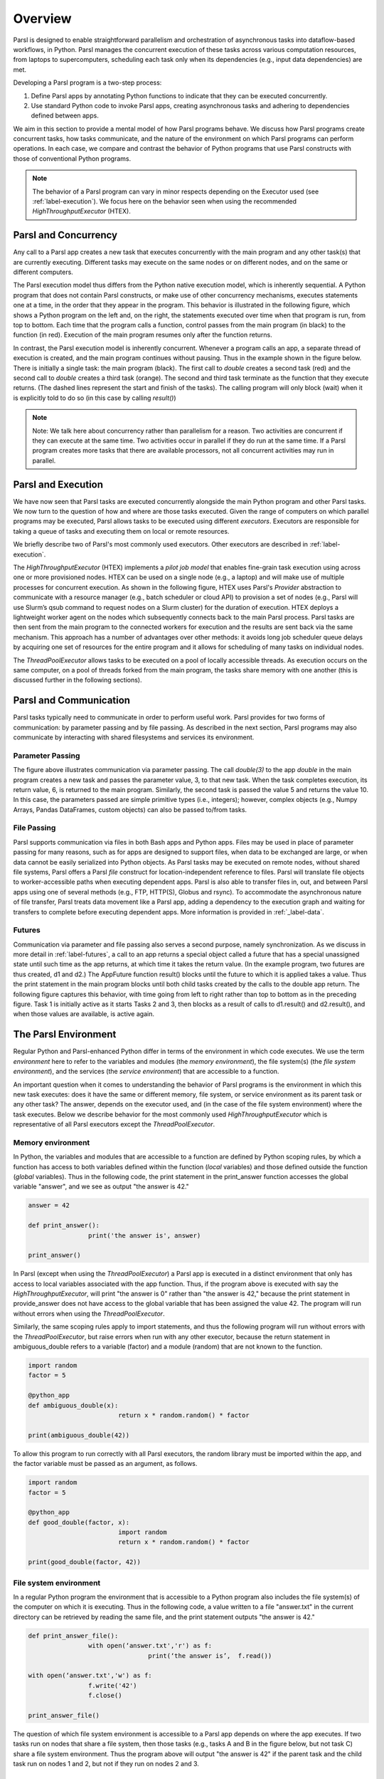 Overview
========

Parsl is designed to enable straightforward parallelism and orchestration of asynchronous 
tasks into dataflow-based workflows, in Python. Parsl manages the concurrent execution of 
these tasks across various computation resources, from laptops to supercomputers,
scheduling each task only when its dependencies (e.g., input data dependencies) are met.

Developing a Parsl program is a two-step process:

1. Define Parsl apps by annotating Python functions to indicate that they can be executed concurrently.
2. Use standard Python code to invoke Parsl apps, creating asynchronous tasks and adhering to dependencies defined between apps.

We aim in this section to provide a mental model of how Parsl programs behave.
We discuss how Parsl programs create concurrent tasks, how tasks communicate,
and the nature of the environment on which Parsl programs can perform
operations. In each case, we compare and contrast the behavior of Python
programs that use Parsl constructs with those of conventional Python
programs.

.. note::
	The behavior of a Parsl program can vary in minor respects depending on the
	Executor used (see :ref:`label-execution`). We focus here on the behavior seen when
	using the recommended `HighThroughputExecutor` (HTEX).

Parsl and Concurrency
---------------------
Any call to a Parsl app creates a new task that executes concurrently with the
main program and any other task(s) that are currently executing. Different
tasks may execute on the same nodes or on different nodes, and on the same or
different computers. 

The Parsl execution model thus differs from the Python native execution model,
which is inherently sequential. A Python program that does not contain Parsl
constructs, or make use of other concurrency mechanisms, executes statements
one at a time, in the order that they appear in the program. This behavior is
illustrated in the following figure, which shows a Python program on the left
and, on the right, the statements executed over time when that program is run,
from top to bottom. Each time that the program calls a function, control passes
from the main program (in black) to the function (in red). Execution of the
main program resumes only after the function returns.

.. image:: ../images/overview/python-concurrency.png
   :scale: 70
   :align: center 

In contrast, the Parsl execution model is inherently concurrent. Whenever a
program calls an app, a separate thread of execution is created, and the main
program continues without pausing. Thus in the example shown in the figure
below. There is initially a single task: the main program (black). The first
call to `double` creates a second task (red) and the second call to `double` 
creates a third task (orange). The second and third task terminate as the
function that they execute returns. (The dashed lines represent the start and
finish of the tasks). The calling program will only block (wait) when it is
explicitly told to do so (in this case by calling `result()`)

.. image:: ../images/overview/parsl-concurrency.png


.. note::
	Note: We talk here about concurrency rather than parallelism for a reason.
	Two activities are concurrent if they can execute at the same time. Two
	activities occur in parallel if they do run at the same time. If a Parsl
	program creates more tasks that there are available processors, not all
	concurrent activities may run in parallel.


Parsl and Execution
-------------------
We have now seen that Parsl tasks are executed concurrently alongside the main
Python program and other Parsl tasks. We now turn to the question of how and
where are those tasks executed. Given the range of computers on which parallel
programs may be executed, Parsl allows tasks to be executed using different 
`executors`. Executors are responsible for taking a queue of tasks and executing 
them on local or remote resources.

We briefly describe two of Parsl's most commonly used executors. 
Other executors are described in :ref:`label-execution`.

The `HighThroughputExecutor` (HTEX) implements a *pilot job model* that enables 
fine-grain task execution using across one or more provisioned nodes. 
HTEX can be used on a single node (e.g., a laptop) and will make use of 
multiple processes for concurrent execution.
As shown in the following figure, HTEX uses Parsl's `Provider` abstraction to 
communicate with a resource manager (e.g., batch scheduler or cloud API) to 
provision a set of nodes (e.g., Parsl will use Slurm’s qsub command to request
nodes on a Slurm cluster) for the duration of execution. 
HTEX deploys a lightweight worker agent on the nodes which subsequently connects 
back to the main Parsl process. Parsl tasks are then sent from the main program 
to the connected workers for execution and the results are sent back via the 
same mechanism. This approach has a number of advantages over other methods: 
it avoids long job scheduler queue delays by acquiring one set of resources 
for the entire program and it allows for scheduling of many tasks on individual 
nodes. 

.. image:: ../images/overview/htex-model.png

.. Note:
	Note: when deploying HTEX, or any pilot job model such as the
	WorkQueueExecutor, it is important that the worker nodes be able to connect
	back to the main Parsl process. Thus, you should verify that there is network
  connectivity between the workers and the Parsl process and ensure that the
	correct network address is used by the workers. Parsl provides a helper
	function to automatically detect network addresses 
	(`parsl.addresses.address_by_query`).


The `ThreadPoolExecutor` allows tasks to be executed on a pool of locally 
accessible threads. As execution occurs on the same computer, on a pool of 
threads forked from the main program, the tasks share memory with one another 
(this is discussed further in the following sections).


Parsl and Communication
-----------------------
Parsl tasks typically need to communicate in order to perform useful work.
Parsl provides for two forms of communication: by parameter passing
and by file passing. 
As described in the next section, Parsl programs may also communicate by
interacting with shared filesystems and services its environment. 

Parameter Passing
^^^^^^^^^^^^^^^^^

The figure above illustrates communication via parameter passing. 
The call `double(3)` to the app `double` in the main program creates a new task
and passes the parameter value, 3, to that new task. When the task completes
execution, its return value, 6, is returned to the main program. Similarly, the
second task is passed the value 5 and returns the value 10. In this case, the
parameters passed are simple primitive types (i.e., integers); however, complex
objects (e.g., Numpy Arrays, Pandas DataFrames, custom objects) can also be
passed to/from tasks.

File Passing
^^^^^^^^^^^^
Parsl supports communication via files in both Bash apps and Python apps. 
Files may be used in place of parameter passing for many reasons, such as for 
apps are designed to support files, when data to be exchanged are large, 
or when data cannot be easily serialized into Python objects. 
As Parsl tasks may be executed on remote nodes, without shared file systems, 
Parsl offers a Parsl `file` construct for location-independent reference 
to files. Parsl will translate file objects to worker-accessible paths
when executing dependent apps.
Parsl is also able to transfer files in, out, and between Parsl
apps using one of several methods (e.g., FTP, HTTP(S), Globus and rsync). 
To accommodate the asynchronous nature of file transfer, Parsl treats 
data movement like a Parsl app, adding a dependency to the execution graph
and waiting for transfers to complete before executing dependent apps. 
More information is provided in :ref:`_label-data`.

Futures
^^^^^^^
Communication via parameter and file passing also serves a second purpose, namely 
synchronization. As we discuss in more detail in :ref:`label-futures`, a call to an
app returns a special object called a future that has a special unassigned 
state until such time as the app returns, at which time it takes the return 
value. (In the example program, two futures are thus created, d1 and d2.) The
AppFuture function result() blocks until the future to which it is applied takes
a value. Thus the print statement in the main program blocks until both child
tasks created by the calls to the double app return. The following figure
captures this behavior, with time going from left to right rather than top to
bottom as in the preceding figure. Task 1 is initially active as it starts
Tasks 2 and 3, then blocks as a result of calls to d1.result() and d2.result(),
and when those values are available, is active again.

.. image:: ../images/overview/communication.png

The Parsl Environment
---------------------
Regular Python and Parsl-enhanced Python differ in terms of the environment in
which code executes. We use the term *environment* here to refer to the 
variables and modules (the *memory environment*), the file system(s) 
(the *file system environment*), and the services (the *service environment*) 
that are accessible to a function.

An important question when it comes to understanding the behavior of Parsl 
programs is the environment in which this new task executes: does it have the 
same or different memory, file system, or service environment as its parent 
task or any other task? The answer, depends on the executor used, and (in the 
case of the file system environment) where the task executes. 
Below we describe behavior for the most commonly used `HighThroughputExecutor`
which is representative of all Parsl executors except the `ThreadPoolExecutor`.

.. Warning:
	The `ThreadPoolExecutor` behaves differently than other Parsl executors as
	it allows tasks to share memory.

Memory environment
^^^^^^^^^^^^^^^^^^ 

In Python, the variables and modules that are accessible to a function are defined 
by Python scoping rules, by which a function has access to both variables defined 
within the function (*local* variables) and those defined outside the function 
(*global* variables). Thus in the following code, the print statement in the 
print_answer function accesses the global variable "answer", and we see as output 
"the answer is 42."

.. code-block:: python

	answer = 42

	def print_answer():
			print('the answer is', answer)

	print_answer()


In Parsl (except when using the `ThreadPoolExecutor`) a Parsl app is executed
in a distinct environment that only has access to local variables associated 
with the app function. Thus, if the program above is executed with say the 
`HighThroughputExecutor`, will print "the answer is 0" rather than "the answer
is 42," because the print statement in provide_answer does not have access to 
the global variable that has been assigned the value 42.  The program will
run without errors when using the `ThreadPoolExecutor`.

Similarly, the same scoping rules apply to import statements, and thus 
the following program will run without errors with the `ThreadPoolExecutor`, 
but raise errors when run with any other executor, because the return statement 
in ambiguous_double refers to a variable (factor) and a module (random) that are 
not known to the function.

.. code-block:: python

	import random
	factor = 5

	@python_app
	def ambiguous_double(x):
				return x * random.random() * factor

	print(ambiguous_double(42))
 
To allow this program to run correctly with all Parsl executors, the random 
library must be imported within the app, and the factor variable must be
passed as an argument, as follows.

.. code-block:: python

	import random
	factor = 5

	@python_app
	def good_double(factor, x):
				import random
				return x * random.random() * factor

	print(good_double(factor, 42))


File system environment 
^^^^^^^^^^^^^^^^^^^^^^^

In a regular Python program the environment that is accessible to a Python 
program also includes the file system(s) of the computer on which it is 
executing. 
Thus in the following code, a value written to a file "answer.txt" in the
current directory can be retrieved by reading the same file, and the print
statement outputs "the answer is 42."

.. code-block:: python

	def print_answer_file():
			with open(‘answer.txt','r') as f:
					print(‘the answer is’,  f.read())

	with open(‘answer.txt','w') as f:
			f.write('42')
			f.close()

	print_answer_file()

The question of which file system environment is accessible to a Parsl app
depends on where the app executes. If two tasks run on nodes that share a 
file system, then those tasks (e.g., tasks A and B in the figure below, 
but not task C) share a file system environment. Thus the program above will 
output "the answer is 42" if the parent task and the child task run on 
nodes 1 and 2, but not if they run on nodes 2 and 3.

.. image:: ../images/overview/filesystem.png
   :scale: 70
   :align: center 

Service Environment
^^^^^^^^^^^^^^^^^^^

We use the term service environment to refer to network services that may be
accessible to a Parsl program, such as a Redis server or Globus data management
service. These services are accessible to any task.

Environment Summary
^^^^^^^^^^^^^^^^^^^

As we summarize in the table, if tasks execute with the `ThreadPoolExecutor`, 
they share the memory and file system environment of the parent task. If they
execute with any other executor, they have a separate memory environment, and
may or may not share their file system environment with other tasks, depending
on where they are placed. All tasks typically have access to the same network
services.

+--------------------+--------------------+--------------------+---------------------------+------------------+
|                    | Share memory       | Share file system  | Share file system         | Share service    |
|                    | environment with   | environment with   | environment with other    | environment      |
|                    | parent/other tasks | parent             | tasks                     | with other tasks | 
+====================+====================+====================+===========================+==================+
+--------------------+--------------------+--------------------+---------------------------+------------------+
| Python             | Yes                | Yes                | N/A                       |     N/A          |
| without            |                    |                    |                           |                  |
| Parsl              |                    |                    |                           |                  |
+--------------------+--------------------+--------------------+---------------------------+------------------+
| Parsl              | Yes                | Yes                | Yes                       |     N/A          |
| ThreadPoolExecutor |                    |                    |                           |                  |
|                    |                    |                    |                           |                  |
+--------------------+--------------------+--------------------+---------------------------+------------------+
| Other Parsl        | No                 | If executed on the | If tasks are executed on  |     N/A          |
| executors          |                    | same node with     | the same node or with     |                  |
|                    |                    | file system access | access to the same file   |                  |
|                    |                    |                    | system                    |                  |
+--------------------+--------------------+--------------------+---------------------------+------------------+
